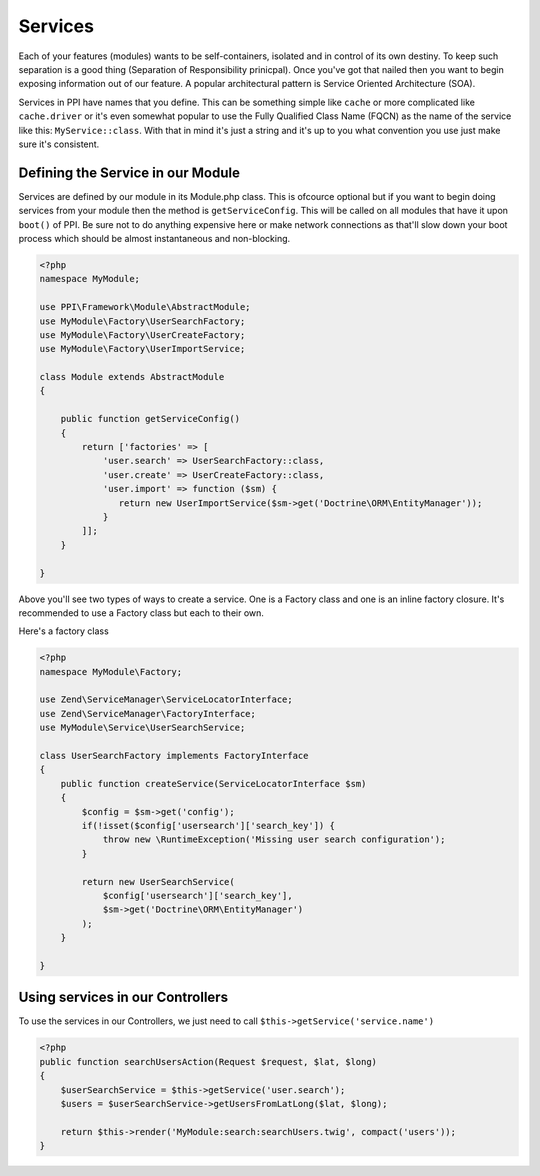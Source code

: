 
.. index::
   single: Services

Services
========

Each of your features (modules) wants to be self-containers, isolated and in control of its own destiny. To keep such separation is a good thing (Separation of Responsibility prinicpal). Once you've got that nailed then you want to begin exposing information out of our feature. A popular architectural pattern is Service Oriented Architecture (SOA).

Services in PPI have names that you define. This can be something simple like ``cache`` or more complicated like ``cache.driver`` or it's even somewhat popular to use the Fully Qualified Class Name (FQCN) as the name of the service like this: ``MyService::class``. With that in mind it's just a string and it's up to you what convention you use just make sure it's consistent.

Defining the Service in our Module
~~~~~~~~~~~~~~~~~~~~~~~~~~~~~~~~~~

Services are defined by our module in its Module.php class. This is ofcource optional but if you want to begin doing services from your module then the method is ``getServiceConfig``. This will be called on all modules that have it upon ``boot()`` of PPI. Be sure not to do anything expensive here or make network connections as that'll slow down your boot process which should be almost instantaneous and non-blocking.

.. code-block:: php

    <?php
    namespace MyModule;

    use PPI\Framework\Module\AbstractModule;
    use MyModule\Factory\UserSearchFactory;
    use MyModule\Factory\UserCreateFactory;
    use MyModule\Factory\UserImportService;

    class Module extends AbstractModule
    {

        public function getServiceConfig()
        {
            return ['factories' => [
                'user.search' => UserSearchFactory::class,
                'user.create' => UserCreateFactory::class,
                'user.import' => function ($sm) {
                   return new UserImportService($sm->get('Doctrine\ORM\EntityManager'));
                }
            ]];
        }

    }

Above you'll see two types of ways to create a service. One is a Factory class and one is an inline factory closure. It's recommended to use a Factory class but each to their own.

Here's a factory class

.. code-block:: php

    <?php
    namespace MyModule\Factory;

    use Zend\ServiceManager\ServiceLocatorInterface;
    use Zend\ServiceManager\FactoryInterface;
    use MyModule\Service\UserSearchService;

    class UserSearchFactory implements FactoryInterface
    {
        public function createService(ServiceLocatorInterface $sm)
        {
            $config = $sm->get('config');
            if(!isset($config['usersearch']['search_key']) {
                throw new \RuntimeException('Missing user search configuration');
            }

            return new UserSearchService(
                $config['usersearch']['search_key'],
                $sm->get('Doctrine\ORM\EntityManager')
            );
        }

    }

Using services in our Controllers
~~~~~~~~~~~~~~~~~~~~~~~~~~~~~~~~~

To use the services in our Controllers, we just need to call ``$this->getService('service.name')``

.. code-block:: php

    <?php
    public function searchUsersAction(Request $request, $lat, $long)
    {
        $userSearchService = $this->getService('user.search');
        $users = $userSearchService->getUsersFromLatLong($lat, $long);

        return $this->render('MyModule:search:searchUsers.twig', compact('users'));
    }

